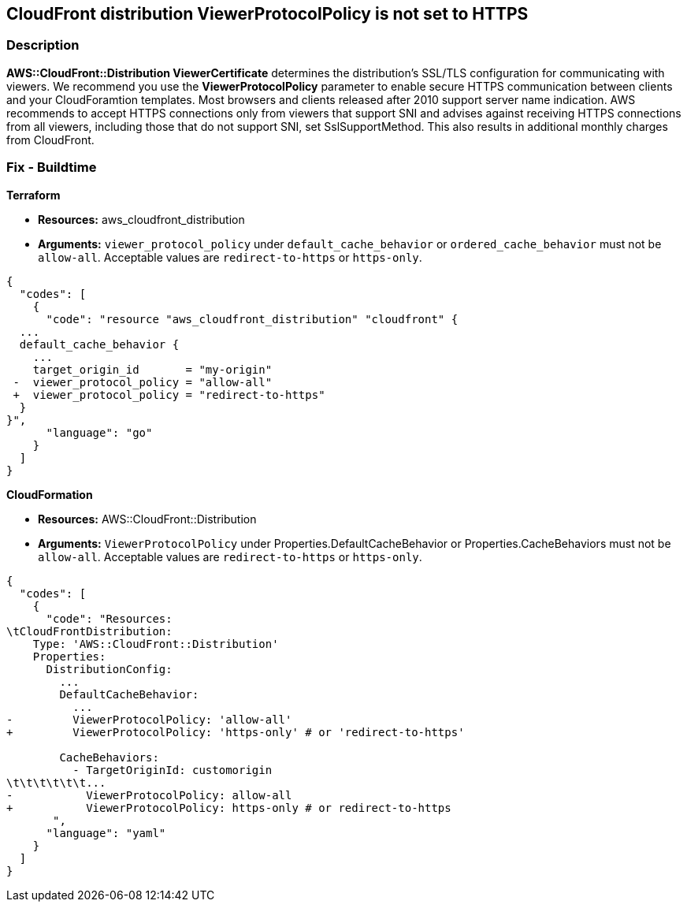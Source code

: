 == CloudFront distribution ViewerProtocolPolicy is not set to HTTPS


=== Description 


*AWS::CloudFront::Distribution ViewerCertificate* determines the distribution's SSL/TLS configuration for communicating with viewers.
We recommend you use the *ViewerProtocolPolicy* parameter to enable secure HTTPS communication between clients and your CloudForamtion templates.
Most browsers and clients released after 2010 support server name indication.
AWS recommends to accept HTTPS connections only from viewers that support SNI and advises against receiving HTTPS connections from all viewers, including those that do not support SNI, set SslSupportMethod.
This also results in additional monthly charges from CloudFront.

////
=== Fix - Runtime


* Procedure* 


Use * ViewerProtocolPolicy* in the * CacheBehavior* or * DefaultCacheBehavior*, and select * Redirect HTTP to HTTPS* or * HTTPS Only*.
To specify how CloudFront should use SSL/TLS to communicate with your custom origin, use * CustomOriginConfig*.
////

=== Fix - Buildtime


*Terraform* 


* *Resources:* aws_cloudfront_distribution
* *Arguments:*  `viewer_protocol_policy` under `default_cache_behavior` or `ordered_cache_behavior` must not be `allow-all`.
Acceptable values are `redirect-to-https` or `https-only`.


[source,go]
----
{
  "codes": [
    {
      "code": "resource "aws_cloudfront_distribution" "cloudfront" {
  ...
  default_cache_behavior {
    ...
    target_origin_id       = "my-origin"
 -  viewer_protocol_policy = "allow-all"
 +  viewer_protocol_policy = "redirect-to-https"
  }
}",
      "language": "go"
    }
  ]
}
----


*CloudFormation* 


* *Resources:* AWS::CloudFront::Distribution
* *Arguments:*  `ViewerProtocolPolicy` under Properties.DefaultCacheBehavior or Properties.CacheBehaviors must not be `allow-all`.
Acceptable values are `redirect-to-https` or `https-only`.


[source,yaml]
----
{
  "codes": [
    {
      "code": "Resources:
\tCloudFrontDistribution:
    Type: 'AWS::CloudFront::Distribution'
    Properties:
      DistributionConfig:
        ...
        DefaultCacheBehavior:
          ...
-         ViewerProtocolPolicy: 'allow-all'
+         ViewerProtocolPolicy: 'https-only' # or 'redirect-to-https'

        CacheBehaviors:
          - TargetOriginId: customorigin
\t\t\t\t\t\t...
-           ViewerProtocolPolicy: allow-all
+           ViewerProtocolPolicy: https-only # or redirect-to-https
       ",
      "language": "yaml"
    }
  ]
}
----

